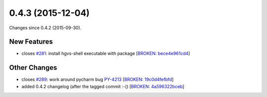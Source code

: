 
0.4.3 (2015-12-04)
##################

Changes since 0.4.2 (2015-09-30).

New Features
$$$$$$$$$$$$

* closes `#281 <https://github.com/biocommons/hgvs/issues/281/>`_: install hgvs-shell executable with package [`BROKEN: bece4e961cd4 <https://github.com/biocommons/hgvs/commit/bece4e961cd4>`_]

Other Changes
$$$$$$$$$$$$$

* closes `#289 <https://github.com/biocommons/hgvs/issues/289/>`_: work around pycharm bug `PY-4213 <https://youtrack.jetbrains.com/issue/PY-4213>`__ [`BROKEN: 19c0d4fefbfd <https://github.com/biocommons/hgvs/commit/19c0d4fefbfd>`_]
* added 0.4.2 changelog (after the tagged commit :-() [`BROKEN: 4a596322bceb <https://github.com/biocommons/hgvs/commit/4a596322bceb>`_]
